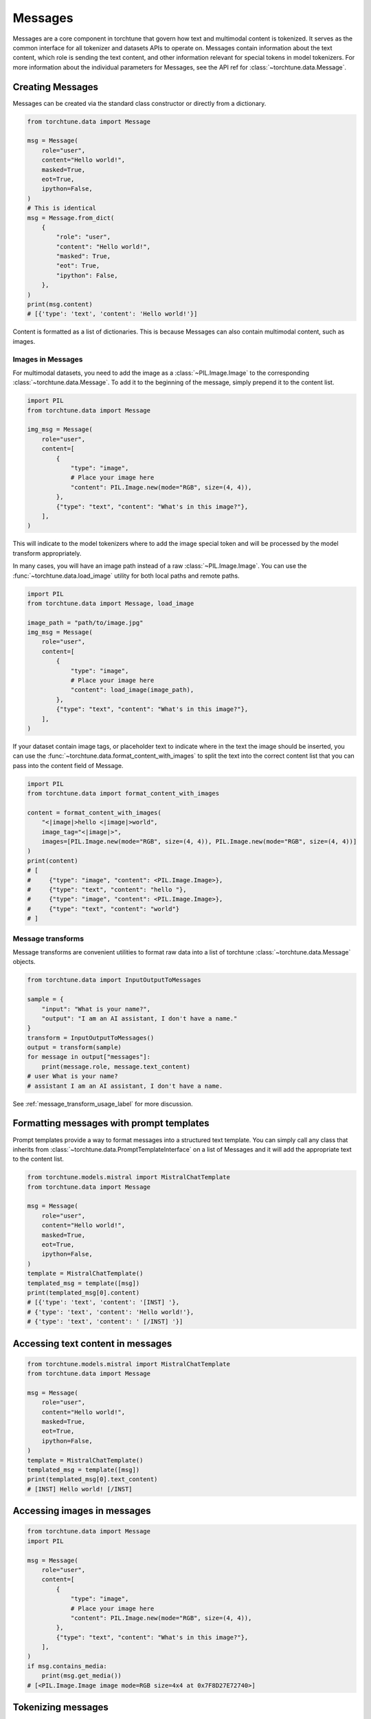 .. _messages_usage_label:

========
Messages
========

Messages are a core component in torchtune that govern how text and multimodal content is tokenized. It serves as the common interface
for all tokenizer and datasets APIs to operate on. Messages contain information about the text content, which role is sending the text
content, and other information relevant for special tokens in model tokenizers. For more information about the individual parameters
for Messages, see the API ref for :class:`~torchtune.data.Message`.

.. _creating_messages:

Creating Messages
-----------------

Messages can be created via the standard class constructor or directly from a dictionary.

.. code-block:: python

    from torchtune.data import Message

    msg = Message(
        role="user",
        content="Hello world!",
        masked=True,
        eot=True,
        ipython=False,
    )
    # This is identical
    msg = Message.from_dict(
        {
            "role": "user",
            "content": "Hello world!",
            "masked": True,
            "eot": True,
            "ipython": False,
        },
    )
    print(msg.content)
    # [{'type': 'text', 'content': 'Hello world!'}]

Content is formatted as a list of dictionaries. This is because Messages can also contain multimodal content, such as images.

Images in Messages
^^^^^^^^^^^^^^^^^^
For multimodal datasets, you need to add the image as a :class:`~PIL.Image.Image` to the corresponding :class:`~torchtune.data.Message`.
To add it to the beginning of the message, simply prepend it to the content list.

.. code-block:: python

    import PIL
    from torchtune.data import Message

    img_msg = Message(
        role="user",
        content=[
            {
                "type": "image",
                # Place your image here
                "content": PIL.Image.new(mode="RGB", size=(4, 4)),
            },
            {"type": "text", "content": "What's in this image?"},
        ],
    )

This will indicate to the model tokenizers where to add the image special token and will be processed by the model transform
appropriately.

In many cases, you will have an image path instead of a raw :class:`~PIL.Image.Image`. You can use the :func:`~torchtune.data.load_image`
utility for both local paths and remote paths.

.. code-block:: python

    import PIL
    from torchtune.data import Message, load_image

    image_path = "path/to/image.jpg"
    img_msg = Message(
        role="user",
        content=[
            {
                "type": "image",
                # Place your image here
                "content": load_image(image_path),
            },
            {"type": "text", "content": "What's in this image?"},
        ],
    )

If your dataset contain image tags, or placeholder text to indicate where in the text the image should be inserted,
you can use the :func:`~torchtune.data.format_content_with_images` to split the text into the correct content list
that you can pass into the content field of Message.

.. code-block:: python

    import PIL
    from torchtune.data import format_content_with_images

    content = format_content_with_images(
        "<|image|>hello <|image|>world",
        image_tag="<|image|>",
        images=[PIL.Image.new(mode="RGB", size=(4, 4)), PIL.Image.new(mode="RGB", size=(4, 4))]
    )
    print(content)
    # [
    #     {"type": "image", "content": <PIL.Image.Image>},
    #     {"type": "text", "content": "hello "},
    #     {"type": "image", "content": <PIL.Image.Image>},
    #     {"type": "text", "content": "world"}
    # ]

Message transforms
^^^^^^^^^^^^^^^^^^
Message transforms are convenient utilities to format raw data into a list of torchtune :class:`~torchtune.data.Message`
objects.

.. code-block:: python

    from torchtune.data import InputOutputToMessages

    sample = {
        "input": "What is your name?",
        "output": "I am an AI assistant, I don't have a name."
    }
    transform = InputOutputToMessages()
    output = transform(sample)
    for message in output["messages"]:
        print(message.role, message.text_content)
    # user What is your name?
    # assistant I am an AI assistant, I don't have a name.

See :ref:`message_transform_usage_label` for more discussion.


Formatting messages with prompt templates
-----------------------------------------

Prompt templates provide a way to format messages into a structured text template. You can simply call any class that inherits
from :class:`~torchtune.data.PromptTemplateInterface` on a list of Messages and it will add the appropriate text to the content
list.

.. code-block:: python

    from torchtune.models.mistral import MistralChatTemplate
    from torchtune.data import Message

    msg = Message(
        role="user",
        content="Hello world!",
        masked=True,
        eot=True,
        ipython=False,
    )
    template = MistralChatTemplate()
    templated_msg = template([msg])
    print(templated_msg[0].content)
    # [{'type': 'text', 'content': '[INST] '},
    # {'type': 'text', 'content': 'Hello world!'},
    # {'type': 'text', 'content': ' [/INST] '}]

Accessing text content in messages
----------------------------------
.. code-block:: python

    from torchtune.models.mistral import MistralChatTemplate
    from torchtune.data import Message

    msg = Message(
        role="user",
        content="Hello world!",
        masked=True,
        eot=True,
        ipython=False,
    )
    template = MistralChatTemplate()
    templated_msg = template([msg])
    print(templated_msg[0].text_content)
    # [INST] Hello world! [/INST]

Accessing images in messages
----------------------------
.. code-block:: python

    from torchtune.data import Message
    import PIL

    msg = Message(
        role="user",
        content=[
            {
                "type": "image",
                # Place your image here
                "content": PIL.Image.new(mode="RGB", size=(4, 4)),
            },
            {"type": "text", "content": "What's in this image?"},
        ],
    )
    if msg.contains_media:
        print(msg.get_media())
    # [<PIL.Image.Image image mode=RGB size=4x4 at 0x7F8D27E72740>]

Tokenizing messages
-------------------
All model tokenizers have a ``tokenize_messsages`` method that converts a list of
:class:`~torchtune.data.Message` objects into token IDs and a loss mask.

.. code-block:: python

    from torchtune.models.mistral import mistral_tokenizer
    from torchtune.data import Message

    m_tokenizer = mistral_tokenizer(
        path="/tmp/Mistral-7B-v0.1/tokenizer.model",
        prompt_template="torchtune.models.mistral.MistralChatTemplate",
        max_seq_len=8192,
    )
    msgs = [
        Message(
            role="user",
            content="Hello world!",
            masked=True,
            eot=True,
            ipython=False,
        ),
        Message(
            role="assistant",
            content="Hi, I am an AI assistant.",
            masked=False,
            eot=True,
            ipython=False,
        )
    ]
    tokens, mask = m_tokenizer.tokenize_messages(msgs)
    print(tokens)
    # [1, 733, 16289, 28793, 22557, 1526, 28808, 28705, 733, 28748, 16289, 28793, 15359, 28725, 315, 837, 396, 16107, 13892, 28723, 2]
    print(mask)  # User message is masked from the loss
    # [True, True, True, True, True, True, True, True, True, True, True, True, False, False, False, False, False, False, False, False, False]
    print(m_tokenizer.decode(tokens))
    # [INST] Hello world!  [/INST] Hi, I am an AI assistant.
